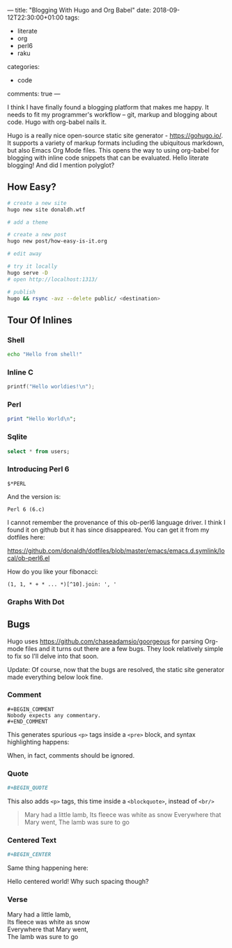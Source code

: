 ---
title: "Blogging With Hugo and Org Babel"
date: 2018-09-12T22:30:00+01:00
tags:
  - literate
  - org
  - perl6
  - raku
categories:
  - code
comments: true
---

I think I have finally found a blogging platform that makes me happy. It needs to fit my
programmer's workflow – git, markup and blogging about code. Hugo with org-babel nails it.

# more

Hugo is a really nice open-source static site generator - [[https://gohugo.io/]]. It supports a
variety of markup formats including the ubiquitous markdown, but also Emacs Org Mode files. This
opens the way to using org-babel for blogging with inline code snippets that can be
evaluated. Hello literate blogging! And did I mention polyglot?

** How Easy?

#+BEGIN_SRC sh
# create a new site
hugo new site donaldh.wtf

# add a theme

# create a new post
hugo new post/how-easy-is-it.org

# edit away

# try it locally
hugo serve -D
# open http://localhost:1313/

# publish
hugo && rsync -avz --delete public/ <destination>
#+END_SRC

** Tour Of Inlines

*** Shell
#+BEGIN_SRC sh
echo "Hello from shell!"
#+END_SRC

#+RESULTS:
: Hello from shell!

*** Inline C
#+BEGIN_SRC C
printf("Hello worldies!\n");
#+END_SRC

#+RESULTS:
: Hello worldies!

*** Perl
#+BEGIN_SRC perl :results output
print "Hello World\n";
#+END_SRC

#+RESULTS:
: Hello World

*** Sqlite
#+BEGIN_SRC sqlite :db users.db
select * from users;
#+END_SRC

#+RESULTS:
| Donald Hunter | donaldh | http://donaldh.wtf/ |

*** Introducing Perl 6

#+name: p6ver
#+BEGIN_SRC perl6
$*PERL
#+END_SRC
And the version is:
#+RESULTS: p6ver
: Perl 6 (6.c)

I cannot remember the provenance of this ob-perl6 language driver. I think I found it on github
but it has since disappeared. You can get it from my dotfiles here:

[[https://github.com/donaldh/dotfiles/blob/master/emacs/emacs.d.symlink/local/ob-perl6.el]]


How do you like your fibonacci:
#+BEGIN_SRC perl6
(1, 1, * + * ... *)[^10].join: ', '
#+END_SRC

#+RESULTS:
: 1, 1, 2, 3, 5, 8, 13, 21, 34, 55

*** Graphs With Dot
#+BEGIN_SRC dot :file test-dot.png :exports results
digraph {
  a -> b
  a -> c
}
#+END_SRC

#+RESULTS:
[[file:test-dot.png]]

** Bugs

Hugo uses [[https://github.com/chaseadamsio/goorgeous]] for parsing Org-mode files and it turns out
there are a few bugs. They look relatively simple to fix so I'll delve into that soon.

Update: Of course, now that the bugs are resolved, the static site generator made everything
below look fine.

*** Comment

#+BEGIN_SRC
 #+BEGIN_COMMENT
 Nobody expects any commentary.
 #+END_COMMENT
#+END_SRC
This generates spurious ~<p>~ tags inside a ~<pre>~ block, and syntax highlighting happens:
#+BEGIN_COMMENT
Nobody expects any commentary.
#+END_COMMENT
When, in fact, comments should be ignored.

*** Quote
#+BEGIN_SRC org
 #+BEGIN_QUOTE
#+END_SRC
This also adds ~<p>~ tags, this time inside a ~<blockquote>~, instead of ~<br/>~
#+BEGIN_QUOTE
Mary had a little lamb,
Its fleece was white as snow
Everywhere that Mary went,
The lamb was sure to go
#+END_QUOTE

*** Centered Text
#+BEGIN_SRC org
 #+BEGIN_CENTER
#+END_SRC
Same thing happening here:

#+BEGIN_CENTER
Hello centered world!
Why such spacing though?
#+END_CENTER

*** Verse
#+BEGIN_VERSE
Mary had a little lamb,
Its fleece was white as snow
Everywhere that Mary went,
The lamb was sure to go
#+END_VERSE
